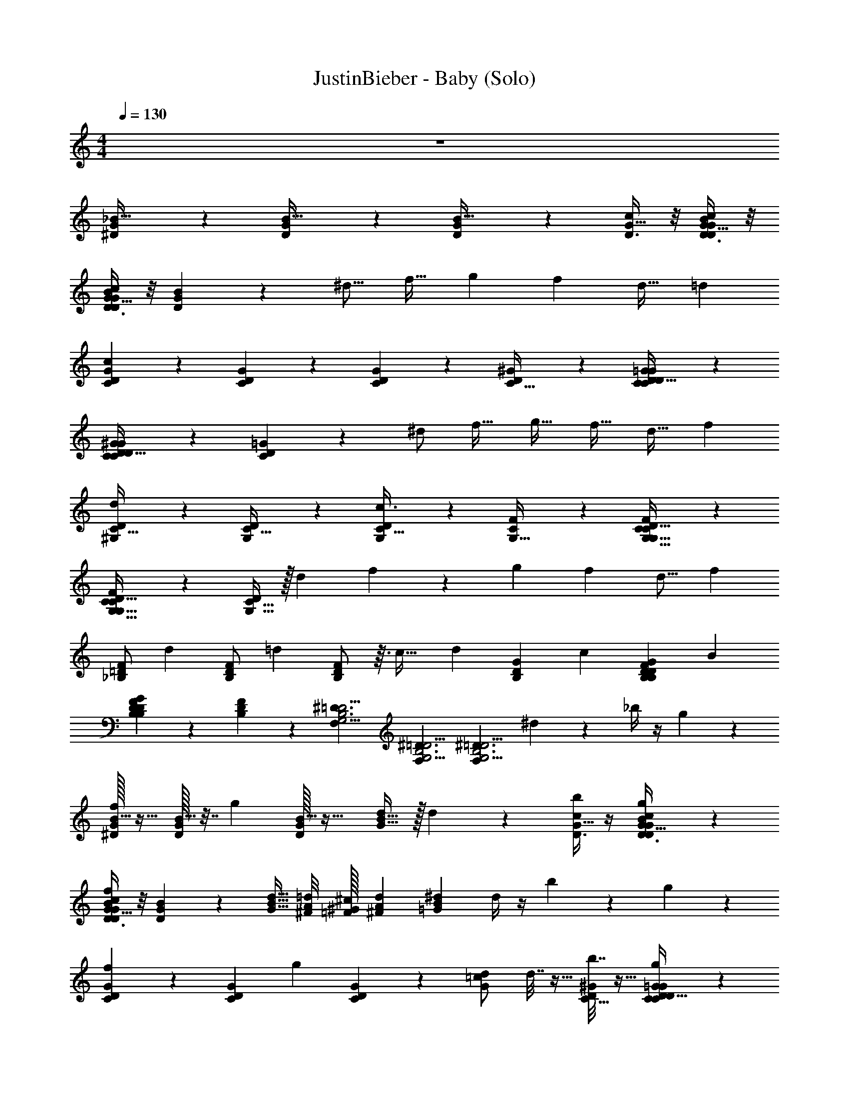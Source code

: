 X: 1
T: JustinBieber - Baby (Solo)
Z: ABC Generated by Starbound Composer v0.8.7
L: 1/4
M: 4/4
Q: 1/4=130
K: C
z4 
[^D5/12G3/7_B15/32] z/12 [D5/12G3/7B15/32] z/12 [D5/12G3/7B15/32] z19/12 [D3/8c11/28G13/32] z/8 [D3/8c11/28G13/32B4/9D4/9G4/9] z/8 
[D3/8c11/28G13/32D4/9B4/9G4/9] z/8 [D4/9B4/9G4/9] z/18 [z/^d9/16] [z/f19/32] [z/g9/14] [z/f13/20] [z/d17/32] [z/=d3/5] 
[C5/12D11/24G11/24c5/6] z/12 [C5/12D11/24G11/24] z/12 [C5/12D11/24G11/24] z19/12 [^G2/5C13/32D3/7] z/10 [C7/18G2/5=G2/5C13/32D3/7D4/9] z/9 
[C7/18G2/5^G2/5C13/32D3/7D4/9] z/9 [C7/18=G2/5D4/9] z/9 ^d/ [z/f19/32] [z/g19/32] [z/f17/32] [z/d17/32] [z/f3/5] 
[^G,9/20C15/32D/d] z/20 [G,9/20C15/32D/] z/20 [G,9/20C15/32D/c3/4] z31/20 [F2/5G,13/32C3/7] z/10 [F2/5G,13/32C3/7G,15/32D/C17/32] z/10 
[F2/5G,13/32C3/7G,15/32D/C17/32] z/10 [G,15/32D/C17/32] z/32 [z/d7/12] f4/9 z7/288 [z/g135/224] [z19/32f151/224] [z39/80d9/16] [z9/20f37/60] 
[z/12_B,/F11/20=D11/20] [z5/12d31/42] [z3/10B,/F11/20D11/20] [z/5=d33/40] [B,/F11/20D11/20] z3/32 [z187/224c29/32] [z4/7d19/21] [z2/9G7/18B,11/28D3/7] [z5/18c25/36] [z3/8G7/18B,11/28B,2/5D3/7F3/7D4/9] [z/8B97/72] 
[G7/18B,11/28B,2/5F3/7D3/7D4/9] z/9 [B,2/5F3/7D4/9] z/10 [z/^D3/G,11/4=D11/4F,71/24B,3] [z/^D3/G,11/4=D11/4F,71/24B,3] [z/^D3/G,11/4=D11/4F,71/24B,3] ^d4/9 z/18 _b/4 z/4 g5/28 z9/28 
[^D/32G3/7f11/24B15/32] z15/32 [D/32G3/7B15/32] z7/32 [z/4g13/36] [D/32G3/7B15/32] z31/32 [G15/32B9/16d7/12] z/32 d5/24 z7/24 [b/4D3/8c11/28G13/32] z/4 [g3/14D3/8c11/28G13/32B4/9D4/9G4/9] z2/7 
[D3/8c11/28G13/32B4/9D4/9G4/9f7/9] z/8 [D4/9B4/9G4/9] z5/9 [G15/32B15/32d15/32] [^F/8A/8=d/8] [=F/32^G/32^c/32] [^F7/72A7/72d7/72] [z5/18=G79/252B19/36^d19/36] d/4 z/4 b3/14 z2/7 g5/28 z9/28 
[C5/12D11/24G11/24f9/14] z/12 [z/4C5/12D11/24G11/24] [z/4g5/12] [C5/12D11/24G11/24] z7/12 [G/=c13/24d13/24] d7/32 z9/32 [b7/32^G2/5C13/32D3/7] z9/32 [g5/28C7/18G2/5=G2/5C13/32D3/7D4/9] z9/28 
[C7/18G2/5^G2/5C13/32D3/7D4/9f] z/9 [C7/18=G2/5D4/9] z/9 e3/28 d/56 e/56 [z5/14d113/140] [G17/32c17/32d17/32] [F11/160=B11/160=d11/160] [=F3/20_B3/20^c3/20] [^F/20=B/20d/20] [z/5^d9/20=c9/20G9/20] b3/20 z7/20 b2/9 z5/18 g3/16 z5/16 
[G,9/20C15/32f/D/] z/20 [e/14G,9/20C15/32D/] [z3/7d36/35] [G,9/20C15/32D/] z11/20 [^G3/7c7/16d9/20] z/14 b3/20 z7/20 [b5/24=F2/5G,13/32C3/7] z7/24 [g3/16F2/5G,13/32C3/7G,15/32D/C17/32] z5/16 
[F2/5G,13/32C3/7G,15/32D/C17/32f8/7] z/10 [G,15/32D/C17/32] z17/32 [G/c/d/] [=G/14B/14=d/14] [^F13/112_B13/112^c13/112] [G/80=B/80d/80] [z3/10^G53/60=c143/160^d41/45] d3/20 z7/20 d5/24 z7/24 f3/20 z7/20 
[f5/24B,/=F11/20=D11/20] z7/24 [g3/16B,/F11/20D11/20] z5/16 [f5/28B,/F11/20D11/20] z9/28 g3/16 z5/16 [f/6F5/18_B13/32d5/12] z/3 g5/28 z9/28 [f/6=G7/18B,11/28D3/7] z/3 [g5/28G7/18B,11/28B,2/5D3/7F3/7D4/9] z9/28 
[G7/18B,11/28B,2/5F3/7D3/7D4/9f21/16] z/9 [B,2/5F3/7D4/9] z/10 [z/^D3/G,11/4=D11/4F,71/24B,3] [F15/32B15/32d15/32^D3/G,11/4=D11/4F,71/24B,3] [z/32E/16A/16=d/16] [z/32^D3/G,11/4=D11/4F,71/24B,3] [^D33/224^G33/224^c33/224] [E3/140A3/140d3/140] [z3/10F17/40B4/5^d4/5] d/5 z3/10 b3/16 z5/16 g/6 z/3 
[D/32=G3/7B15/32f5/9] z15/32 [D/32G3/7B15/32] z7/32 [z/4g13/32] [D/32G3/7B15/32] z31/32 [G15/32B9/16d7/12] z17/32 [b3/16D3/8=c11/28G13/32] z5/16 [g/6D3/8c11/28G13/32B4/9D4/9G4/9] z/3 
[D3/8c11/28G13/32B4/9D4/9G4/9f19/28] z/8 [z/4B4/9D4/9G4/9] d3/4 [G15/32B15/32d15/32] [^F/8A/8=d/8] [=F/32^G/32^c/32] [^F7/72A7/72d7/72] [=G79/252^d19/36B19/36] z27/28 b11/32 z5/32 
[C5/12D11/24G11/24f3/4] z/12 [C5/12D11/24G11/24] z/12 [C5/12D11/24G11/24g11/16] z7/12 [G/=c13/24d13/24] d/7 z5/14 [d3/20^G2/5C13/32D3/7] z7/20 [d/6C7/18G2/5=G2/5C13/32D3/7D4/9] z/3 
[C7/18G2/5^G2/5C13/32D3/7D4/9f19/28] z/9 [C7/18=G2/5D4/9] z/9 [z/d31/32] [G17/32c17/32d17/32] [F11/160=B11/160=d11/160] [=F3/20_B3/20^c3/20] [^F/20=B/20d/20] [z/5^d9/20=c9/20G9/20] d/8 z3/8 d/6 z/3 d/5 z3/10 
[G,9/20C15/32D/^g4/5] z/20 [G,9/20C15/32D/] z/20 [G,9/20C15/32D/=g33/28] z11/20 [^G3/7c7/16d9/20] z/14 d5/32 z11/32 [d5/32=F2/5G,13/32C3/7] z11/32 [d/5F2/5G,13/32C3/7G,15/32D/C17/32] z3/10 
[F2/5G,13/32C3/7G,15/32D/C17/32f] z/10 [G,15/32D/C17/32] z/32 [z/d] [G/c/d/] [=G/14B/14=d/14] [^F13/112_B13/112^c13/112] [G/80=B/80d/80] [z3/10^G53/60=c143/160^d41/45] d/4 z/4 f5/7 z2/7 
[B,/=F11/20=D11/20f7/9] [B,/F11/20D11/20] [f5/28B,/F11/20D11/20] z9/28 f5/28 z9/28 [f3/16F5/18_B13/32d5/12] z5/16 f3/16 z5/16 [f3/16=G7/18B,11/28D3/7] z5/16 [G7/18B,11/28B,2/5D3/7F3/7D4/9g7/10] z/9 
[G7/18B,11/28B,2/5F3/7D3/7D4/9] z/9 [B,2/5F3/7D4/9f] z/10 [z/^D3/G,11/4=D11/4F,71/24B,3] [d/6F15/32B15/32d15/32^D3/G,11/4=D11/4F,71/24B,3] z29/96 [z/32E/16A/16=d/16] [z/32^d/5^D3/G,11/4=D11/4F,71/24B,3] [^D33/224^G33/224^c33/224] [E3/140A3/140=d3/140] [z3/10F17/40B4/5^d4/5] f3/16 z5/16 d21/32 z11/32 
[D/32^d'/8=G3/7B15/32b/B/g2/3B,15/^D,,95/12] [z15/32=G,1665/224D121/16] [D/32d'/8G3/7B15/32] z7/32 d'3/28 z/7 [D/32G3/7B15/32d/D/f11/18] z7/32 d'/8 z3/8 d'/10 z3/20 [z/4f11/20F11/20g17/24] d'3/32 z21/32 [d'3/28f/4D3/8=c11/28G13/32B9/14B,9/14] z11/28 [d'/9D3/8c11/28G13/32B4/9D4/9G4/9g13/18] z7/18 
[D3/8c11/28G13/32D4/9B4/9G4/9b13/24B13/24] z/8 [d'3/28B4/9D4/9G4/9f19/24] z/7 d'/8 z/8 [z/4d9/16D9/16] [d'/8b5/4] z5/8 [d'/8f5/9F5/9] z3/8 d'/8 z3/8 [d'/8d7/12D7/12d13/20] z3/8 d'/9 z17/90 [z3/140D713/90] [z/84C223/28] [z/6G,659/84] 
[z/4C5/12D11/24G11/24b5/9B5/9g2/3C,193/24] d'3/28 z/7 [C5/12D11/24G11/24] z/12 [^f/20^F/20d'/8C5/12D11/24G11/24d13/24D13/24=f9/14] z9/20 d'/7 z5/14 [z/4f17/28=F17/28g5/7] d'5/36 z11/18 [d'/7^G2/5C13/32D3/7B5/8B,5/8f9/14] z5/14 [d'/8C7/18G2/5=G2/5C13/32D3/7D4/9] z3/8 
[z/4C7/18G2/5^G2/5C13/32D3/7D4/9b11/20B11/20g19/28] d'/8 z/8 [z/4C7/18=G2/5D4/9] d'/8 z/8 [z/4f7/24d5/9D5/9] d'5/36 z/9 [z/4c'33/32] d'/8 z/8 [z/4f5/9F5/9] d'5/36 z11/18 [d'/7d4/7D4/7d5/7] z5/14 d'/8 z23/72 [z7/288C2257/288] [z/32D249/32^G,249/32] 
[z/32G,9/20C15/32D/b3/5B3/5^G,,191/24] [z15/32g145/224] [d'/8G,9/20C15/32D/] z11/32 [z/32f159/224] [d'/8G,9/20C15/32D/d17/32D17/32] z3/8 d'/8 z/8 d'5/36 z/9 [z/f13/20F13/20g5/7] d'/8 z3/8 [d'/8f5/24F2/5G,13/32C3/7B3/5B,3/5] z3/8 [d'/9F2/5G,13/32C3/7G,15/32D/C17/32g3/4] z7/18 
[z/4F2/5G,13/32C3/7G,15/32D/b/B/C17/32] d'5/36 z/36 [z/12f43/48] [z/4G,15/32D/C17/32] d'/7 z3/28 [z/4d19/32D19/32] d'5/36 z/36 [z/3b107/96] d'/7 z3/28 [z/f15/28F15/28] d'/7 z5/14 [d'/8d19/32D19/32] z3/8 d'/8 z3/8 
[z/32g3/14B,/b17/32B17/32F11/20=D11/20_B,,215/28B,125/16] [z/224D749/96] [z13/28F,1289/168] [d'/8f3/14B,/F11/20D11/20] z/8 d'/8 z/8 [B,/d15/28^D15/28F11/20=D11/20g19/28] d'/8 z3/8 [d'/8g3/16f3/5F3/5] z3/8 [d'/8g7/9] z3/8 [d7/32^D7/32G7/18B,11/28=D3/7] z9/32 [d'/8f/5F/5G7/18B,11/28B,2/5D3/7F3/7D4/9g/] z3/8 
[d'/7G7/18B,11/28B,2/5F3/7D3/7D4/9b19/32B19/32f13/18] z5/14 [z/4B,2/5F3/7D4/9] d'/8 z/8 [f7/16d3/5^D3/5D3/G,11/4=D11/4F,71/24B,3] z/16 [d'/8d19/24^D3/G,11/4=D11/4F,71/24B,3] z3/8 [f2/9F2/9^D3/G,11/4=D11/4F,71/24B,3] z/36 d'/10 z3/20 [d2/9^D2/9] z5/18 [d'/16f3/16F3/16] z7/16 [b3/8B3/8] z/12 [z/24B,1315/168] 
[D/32d'/8G3/7B15/32b/B/g2/3=G,31/4D39/5D,,95/12] z15/32 [D/32d'/8G3/7B15/32] z7/32 d'3/28 z/7 [D/32G3/7B15/32d/D/f11/18] z7/32 d'/8 z3/8 d'/10 z3/20 [z/4f11/20F11/20g17/24] d'3/32 z21/32 [d'3/28f/4D3/8c11/28G13/32B9/14B,9/14] z11/28 [d'/9D3/8c11/28G13/32B4/9D4/9G4/9g13/18] z7/18 
[D3/8c11/28G13/32D4/9B4/9G4/9b13/24B13/24] z/8 [d'3/28B4/9D4/9G4/9f19/24] z/7 d'/8 z/8 [z/4d9/16D9/16] [d'/8b5/4] z5/8 [d'/8f5/9F5/9] z3/8 d'/8 z3/8 [d'/8d7/12D7/12d13/20] z3/8 d'/9 z20/63 [z/28D111/14] [z/224C443/56] [z/32G,1751/224] 
[z/4C5/12D11/24G11/24b5/9B5/9g2/3C,193/24] d'3/28 z/7 [C5/12D11/24G11/24] z/12 [^f/20^F/20d'/8C5/12D11/24G11/24d13/24D13/24=f9/14] z9/20 d'/7 z5/14 [z/4f17/28=F17/28g5/7] d'5/36 z11/18 [d'/7^G2/5C13/32D3/7B5/8B,5/8f9/14] z5/14 [d'/8C7/18G2/5=G2/5C13/32D3/7D4/9] z3/8 
[z/4C7/18G2/5^G2/5C13/32D3/7D4/9b11/20B11/20g19/28] d'/8 z/8 [z/4C7/18=G2/5D4/9] d'/8 z/8 [z/4f7/24d5/9D5/9] d'5/36 z/9 [z/4c'33/32] d'/8 z/8 [z/4f5/9F5/9] d'5/36 z11/18 [d'/7d4/7D4/7d5/7] z5/14 d'/8 z3/8 
[z/32^G,9/20C15/32D/b3/5B3/5D23/3G,77/10C185/24G,,191/24] [z15/32g145/224] [d'/8G,9/20C15/32D/] z11/32 [z/32f159/224] [d'/8G,9/20C15/32D/d17/32D17/32] z3/8 d'/8 z/8 d'5/36 z/9 [z/f13/20F13/20g5/7] d'/8 z3/8 [d'/8f5/24F2/5G,13/32C3/7B3/5B,3/5] z3/8 [d'/9F2/5G,13/32C3/7G,15/32D/C17/32g3/4] z7/18 
[z/4F2/5G,13/32C3/7G,15/32D/b/B/C17/32] d'5/36 z/36 [z/12f43/48] [z/4G,15/32D/C17/32] d'/7 z3/28 [z/4d19/32D19/32] d'5/36 z/36 [z/3b107/96] d'/7 z3/28 [z/f15/28F15/28] d'/7 z5/14 [d'/8d19/32D19/32] z3/8 d'/8 z5/16 [z/144B,1145/144] [z/180=D997/126] [z/20F,79/10] 
[g3/14B,/b17/32B17/32F11/20D11/20B,,215/28] z2/7 [d'/8f3/14B,/F11/20D11/20] z/8 d'/8 z/8 [B,/d15/28^D15/28F11/20=D11/20g19/28] d'/8 z3/8 [d'/8g3/16f3/5F3/5] z3/8 [d'/8g7/9] z3/8 [d7/32^D7/32G7/18B,11/28=D3/7] z9/32 [d'/8f/5F/5G7/18B,11/28B,2/5D3/7F3/7D4/9g/] z3/8 
[d'/7G7/18B,11/28B,2/5F3/7D3/7D4/9b19/32B19/32f13/18] z5/14 [z/4B,2/5F3/7D4/9] d'/8 z/8 [f7/16d3/5^D3/5D3/G,11/4=D11/4F,71/24B,3] z/16 [d'/8d19/24^D3/G,11/4=D11/4F,71/24B,3] z3/8 [f2/9F2/9^D3/G,11/4=D11/4F,71/24B,3] z/36 d'/10 z3/20 [d2/9^D2/9] z5/18 [d'/16f3/16F3/16g13/24] z7/16 [z/24b3/8B3/8] ^f5/72 =f19/72 z/8 
[f/32D/32G3/7B15/32] [g/224^f/32] ^g5/252 [z4/9=g65/126] [D/32G3/7B15/32] z15/32 [D/32G3/7B15/32] z15/32 d/6 z/3 [d/6G15/32B9/16d7/12] z/3 d5/28 z9/28 [b11/32D3/8c11/28G13/32] z5/32 [g2/9D3/8c11/28G13/32B4/9D4/9G4/9] z5/18 
[D3/8c11/28G13/32B4/9D4/9G4/9=f11/18] z/8 [z/4B4/9D4/9G4/9] [z3/4d] [G15/32B15/32d15/32] [^F/8A/8=d/8] [=F/32^G/32^c/32] [^F7/72A7/72d7/72] [z5/18=G79/252^d19/36B19/36] d/6 z/3 d/6 z/3 d5/24 z7/24 
[C5/12D11/24G11/24^g4/7] z/12 [=g5/28C5/12D11/24G11/24] z9/28 [d/5C5/12D11/24G11/24] z3/10 [z/^g9/16] [=g/6G/=c13/24d13/24] z/3 g5/28 z9/28 [f/6^G2/5C13/32D3/7] z/3 [d3/16C7/18G2/5=G2/5C13/32D3/7D4/9] z5/16 
[C7/18G2/5^G2/5C13/32D3/7D4/9f11/20] z/9 [z/4C7/18=G2/5D4/9] [z3/4d23/24] [G17/32c17/32d17/32] [F11/160=B11/160=d11/160] [=F3/20_B3/20^c3/20] [^F/20=B/20d/20] [z/5=c9/20^d9/20G9/20] d/7 z3/28 d/6 z/12 d5/28 z9/28 d5/28 z9/28 
[G,9/20C15/32D/g3/4] z/20 [G,9/20C15/32D/] z/20 [G,9/20C15/32D/g17/24] z11/20 [^G3/7c7/16d9/20] z4/7 [=F2/5G,13/32C3/7d11/24] z/10 [c2/9F2/5G,13/32C3/7G,15/32D/C17/32] z5/18 
[F2/5G,13/32C3/7g11/24G,15/32D/C17/32] z/10 [z/4G,15/32D/C17/32] f3/20 z/10 [z/g5/7] [G/c/d/] [=G/14B/14=d/14] [^F13/112_B13/112^c13/112] [G/80=B/80d/80] [z3/10^G53/60=c143/160^d41/45] d/6 z/3 d/5 z3/10 f/6 z/3 
[B,/=F11/20=D11/20g19/28] [B,/F11/20D11/20] [f3/20B,/F11/20D11/20] z7/20 [z/f21/32] [F5/18_B13/32d5/12] z2/9 d/6 z/3 [d/5=G7/18B,11/28D3/7] z3/10 [f/6G7/18B,11/28B,2/5D3/7F3/7D4/9] z/3 
[G7/18B,11/28B,2/5F3/7D3/7D4/9g21/32] z/9 [B,2/5F3/7D4/9] z/10 [f5/32^D3/G,11/4=D11/4F,71/24B,3] z11/32 [F15/32B15/32d15/32f13/20^D3/G,11/4=D11/4F,71/24B,3] [z/32E/16A/16=d/16] [z/32^D3/G,11/4=D11/4F,71/24B,3] [^D33/224^G33/224^c33/224] [E3/140A3/140d3/140] [z3/10F17/40B4/5^d4/5] d5/28 z9/28 d2/9 z5/18 f4/9 z/18 
[D/32=G3/7B15/32g5/8] z15/32 [D/32G3/7B15/32] z15/32 [D/32G3/7B15/32d7/8] z31/32 [G15/32B9/16d7/12] z17/32 [D3/8=c11/28d2/5G13/32] z/8 [f3/16D3/8c11/28G13/32B4/9D4/9G4/9] z5/16 
[D3/8c11/28G13/32B4/9D4/9G4/9g17/32] z/8 [B4/9D4/9G4/9] z/18 [z/g3/4] [G15/32B15/32d15/32] [^F/8A/8=d/8] [=F/32^G/32^c/32] [^F7/72A7/72d7/72] [=G79/252^d19/36B19/36] z13/28 d3/16 z5/16 f5/28 z9/28 
[g5/28C5/12D11/24G11/24] z9/28 [g3/16C5/12D11/24G11/24] z5/16 [f3/16C5/12D11/24G11/24] z5/16 d/5 z3/10 [g/6G/=c13/24d13/24] z/3 g/6 z/3 [f5/28^G2/5C13/32D3/7] z9/28 [d3/16C7/18G2/5=G2/5C13/32D3/7D4/9] z5/16 
[C7/18G2/5^G2/5C13/32D3/7D4/9f7/10] z/9 [C7/18=G2/5D4/9] z/9 [z/d5/6] [G17/32c17/32d17/32] [F11/160=B11/160=d11/160] [=F3/20_B3/20^c3/20] [^F/20=B/20d/20] [^d9/20=c9/20G9/20] z/4 d3/16 z5/16 f/6 z/3 
[G,9/20C15/32D/g19/20] z/20 [G,9/20C15/32D/] z/20 [G,9/20C15/32D/] z/20 [z/d9/10] [^G3/7c7/16d9/20] z4/7 [=F2/5G,13/32C3/7_B15/14] z/10 [F2/5G,13/32C3/7G,15/32D/C17/32] z/10 
[F2/5G,13/32C3/7G,15/32D/C17/32] z/10 [G,15/32D/C17/32G21/16] z17/32 [G/c/d/] [=G/14=B/14=d/14] [^F13/112_B13/112^c13/112] [G/80=B/80d/80] [z3/10^G53/60=c143/160^d41/45] g3/20 z7/20 g5/32 z11/32 g5/32 z11/32 
[B,/=F11/20=D11/20g21/32_B,,,] [B,/F11/20D11/20] [f5/28B,/F11/20D11/20] z9/28 [z/g9/14] [F5/18_B13/32d5/12B,,,23/28] z2/9 g3/20 z7/20 [g/5=G7/18B,11/28D3/7] z3/10 [G7/18B,11/28B,2/5D3/7F3/7D4/9f19/28] z/9 
[G7/18B,11/28B,2/5F3/7D3/7D4/9B,,,13/24] z/9 [d/6B,2/5F3/7D4/9] z/3 [d3/16B,,,11/18^D3/G,11/4=D11/4F,71/24B,3] z5/16 [f5/28F15/32B15/32d15/32^D3/G,11/4=D11/4F,71/24B,3] z65/224 [z/32E/16A/16=d/16] [z/32^d/4B,,,4/7^D3/G,11/4=D11/4F,71/24B,3] [^D33/224^G33/224^c33/224] [E3/140A3/140=d3/140] [z3/10F17/40B4/5^d4/5] f/4 z/4 [d3/8B,,,11/20] z/8 f3/8 z/8 
[D/32d'/8=G3/7B15/32b/B/g2/3D,,95/12] [z/96B,1705/224] [z11/24=G,1283/168D919/120] [D/32d'/8G3/7B15/32] z7/32 d'3/28 z/7 [D/32G3/7B15/32d/D/f11/18] z7/32 d'/8 z3/8 d'/10 z3/20 [z/4f11/20F11/20g17/24] d'3/32 z21/32 [d'3/28f/4D3/8=c11/28G13/32B9/14B,9/14] z11/28 [d'/9D3/8c11/28G13/32B4/9D4/9G4/9g13/18] z7/18 
[D3/8c11/28G13/32D4/9B4/9G4/9b13/24B13/24] z/8 [d'3/28B4/9D4/9G4/9f19/24] z/7 d'/8 z/8 [z/4d9/16D9/16] [d'/8b5/4] z5/8 [d'/8f5/9F5/9] z3/8 d'/8 z3/8 [d'/8d7/12D7/12d13/20] z3/8 d'/9 z11/36 [z/84D467/60C749/96] [z/14G,1081/140] 
[z/4C5/12D11/24G11/24b5/9B5/9g2/3C,193/24] d'3/28 z/7 [C5/12D11/24G11/24] z/12 [^f/20^F/20d'/8C5/12D11/24G11/24d13/24D13/24=f9/14] z9/20 d'/7 z5/14 [z/4f17/28=F17/28g5/7] d'5/36 z11/18 [d'/7^G2/5C13/32D3/7B5/8B,5/8f9/14] z5/14 [d'/8C7/18G2/5=G2/5C13/32D3/7D4/9] z3/8 
[z/4C7/18G2/5^G2/5C13/32D3/7D4/9b11/20B11/20g19/28] d'/8 z/8 [z/4C7/18=G2/5D4/9] d'/8 z/8 [z/4f7/24d5/9D5/9] d'5/36 z/9 [z/4c'33/32] d'/8 z/8 [z/4f5/9F5/9] d'5/36 z11/18 [d'/7d4/7D4/7d5/7] z5/14 d'/8 z7/24 [z/48C761/96] [z/16D629/80^G,883/112] 
[z/32G,9/20C15/32D/b3/5B3/5G,,191/24] [z15/32g145/224] [d'/8G,9/20C15/32D/] z11/32 [z/32f159/224] [d'/8G,9/20C15/32D/d17/32D17/32] z3/8 d'/8 z/8 d'5/36 z/9 [z/f13/20F13/20g5/7] d'/8 z3/8 [d'/8f5/24F2/5G,13/32C3/7B3/5B,3/5] z3/8 [d'/9F2/5G,13/32C3/7G,15/32D/C17/32g3/4] z7/18 
[z/4F2/5G,13/32C3/7G,15/32D/b/B/C17/32] d'5/36 z/36 [z/12f43/48] [z/4G,15/32D/C17/32] d'/7 z3/28 [z/4d19/32D19/32] d'5/36 z/36 [z/3b107/96] d'/7 z3/28 [z/f15/28F15/28] d'/7 z5/14 [d'/8d19/32D19/32] z3/8 d'/8 z3/8 
[z/16g3/14B,/b17/32B17/32F11/20=D11/20B,,215/28] [z/112B,611/80] [z3/7F,423/56D215/28] [d'/8f3/14B,/F11/20D11/20] z/8 d'/8 z/8 [B,/d15/28^D15/28F11/20=D11/20g19/28] d'/8 z3/8 [d'/8g3/16f3/5F3/5] z3/8 [d'/8g7/9] z3/8 [d7/32^D7/32G7/18B,11/28=D3/7] z9/32 [d'/8f/5F/5G7/18B,11/28B,2/5D3/7F3/7D4/9g/] z3/8 
[d'/7G7/18B,11/28B,2/5F3/7D3/7D4/9b19/32B19/32f13/18] z5/14 [z/4B,2/5F3/7D4/9] d'/8 z/8 [f7/16d3/5^D3/5D3/G,11/4=D11/4F,71/24B,3] z/16 [d'/8d19/24^D3/G,11/4=D11/4F,71/24B,3] z3/8 [f2/9F2/9^D3/G,11/4=D11/4F,71/24B,3] z/36 d'/10 z3/20 [d2/9^D2/9] z5/18 [d'/16f3/16F3/16] z7/16 [b3/8B3/8] z/24 [z/48B,649/84] [z/16=G,31/4D249/32] 
[D/32d'/8G3/7B15/32b/B/g2/3D,,95/12] z15/32 [D/32d'/8G3/7B15/32] z7/32 d'3/28 z/7 [D/32G3/7B15/32d/D/f11/18] z7/32 d'/8 z3/8 d'/10 z3/20 [z/4f11/20F11/20g17/24] d'3/32 z21/32 [d'3/28f/4D3/8c11/28G13/32B9/14B,9/14] z11/28 [d'/9D3/8c11/28G13/32B4/9D4/9G4/9g13/18] z7/18 
[D3/8c11/28G13/32D4/9B4/9G4/9b13/24B13/24] z/8 [d'3/28B4/9D4/9G4/9f19/24] z/7 d'/8 z/8 [z/4d9/16D9/16] [d'/8b5/4] z5/8 [d'/8f5/9F5/9] z3/8 d'/8 z3/8 [d'/8d7/12D7/12d13/20] z3/8 d'/9 z/3 [z/180C553/72] [z/20G,1213/160D268/35] 
[z/4C5/12D11/24G11/24b5/9B5/9g2/3C,193/24] d'3/28 z/7 [C5/12D11/24G11/24] z/12 [^f/20^F/20d'/8C5/12D11/24G11/24d13/24D13/24=f9/14] z9/20 d'/7 z5/14 [z/4f17/28=F17/28g5/7] d'5/36 z11/18 [d'/7^G2/5C13/32D3/7B5/8B,5/8f9/14] z5/14 [d'/8C7/18G2/5=G2/5C13/32D3/7D4/9] z3/8 
[z/4C7/18G2/5^G2/5C13/32D3/7D4/9b11/20B11/20g19/28] d'/8 z/8 [z/4C7/18=G2/5D4/9] d'/8 z/8 [z/4f7/24d5/9D5/9] d'5/36 z/9 [z/4c'33/32] d'/8 z/8 [z/4f5/9F5/9] d'5/36 z11/18 [d'/7d4/7D4/7d5/7] z5/14 d'/8 z13/56 [z/56D1319/168C221/28] [z/8^G,565/72] 
[z/32G,9/20C15/32D/b3/5B3/5G,,191/24] [z15/32g145/224] [d'/8G,9/20C15/32D/] z11/32 [z/32f159/224] [d'/8G,9/20C15/32D/d17/32D17/32] z3/8 d'/8 z/8 d'5/36 z/9 [z/f13/20F13/20g5/7] d'/8 z3/8 [d'/8f5/24F2/5G,13/32C3/7B3/5B,3/5] z3/8 [d'/9F2/5G,13/32C3/7G,15/32D/C17/32g3/4] z7/18 
[z/4F2/5G,13/32C3/7G,15/32D/b/B/C17/32] d'5/36 z/36 [z/12f43/48] [z/4G,15/32D/C17/32] d'/7 z3/28 [z/4d19/32D19/32] d'5/36 z/36 [z/3b107/96] d'/7 z3/28 [z/f15/28F15/28] d'/7 z5/14 [d'/8d19/32D19/32] z3/8 d'/8 z3/8 
[z/32g3/14B,/b17/32B17/32F11/20=D11/20B,,215/28B,95/12D95/12] [z15/32F,251/32] [d'/8f3/14B,/F11/20D11/20] z/8 d'/8 z/8 [B,/d15/28^D15/28F11/20=D11/20g19/28] d'/8 z3/8 [d'/8g3/16f3/5F3/5] z3/8 [d'/8g7/9] z3/8 [d7/32^D7/32G7/18B,11/28=D3/7] z9/32 [d'/8f/5F/5G7/18B,11/28B,2/5D3/7F3/7D4/9g/] z3/8 
[d'/7G7/18B,11/28B,2/5F3/7D3/7D4/9b19/32B19/32f13/18] z5/14 [z/4B,2/5F3/7D4/9] d'/8 z/8 [f7/16d3/5^D3/5D3/G,11/4=D11/4F,71/24B,3] z/16 [d'/8d19/24^D3/G,11/4=D11/4F,71/24B,3] z3/8 [f2/9F2/9^D3/G,11/4=D11/4F,71/24B,3] z/36 d'/10 z3/20 [d2/9^D2/9] z5/18 [d'/16f3/16F3/16] z7/16 [b3/8B3/8] z/8 
[D/32G3/7B15/32] z15/32 [D/32G3/7B15/32] z15/32 [D/32G3/7B15/32] z63/32 [D3/8c11/28G13/32] z/8 [D3/8c11/28G13/32D4/9B4/9G4/9] z/8 
[D3/8c11/28G13/32B4/9D4/9G4/9] z/8 [D4/9B4/9G4/9] z55/18 
[C5/12D11/24G11/24] z/12 [C5/12D11/24G11/24] z/12 [C5/12D11/24G11/24] z19/12 [^G2/5C13/32D3/7] z/10 [C7/18G2/5=G2/5C13/32D3/7D4/9] z/9 
[C7/18G2/5^G2/5C13/32D3/7D4/9] z/9 [C7/18=G2/5D4/9] z28/9 
[G,9/20C15/32D/] z/20 [G,9/20C15/32D/] z/20 [G,9/20C15/32D/] z31/20 [F2/5G,13/32C3/7] z/10 [F2/5G,13/32C3/7G,15/32D/C17/32] z/10 
[F2/5G,13/32C3/7G,15/32D/C17/32] z/10 [G,15/32D/C17/32] z97/32 
[B,/F11/20=D11/20] [B,/F11/20D11/20] [B,/F11/20D11/20] z3/ [G7/18B,11/28D3/7] z/9 [G7/18B,11/28B,2/5D3/7F3/7D4/9] z/9 
[G7/18B,11/28B,2/5F3/7D3/7D4/9] z/9 [B,2/5F3/7D4/9] z/10 [z/^D3/G,11/4=D11/4F,71/24B,3] [z/^D3/G,11/4=D11/4F,71/24B,3] [^D3/G,11/4=D11/4F,71/24B,3] z/ 
[^D/32G3/7B15/32] z15/32 [D/32G3/7B15/32] z15/32 [D/32G3/7B15/32] z63/32 [D3/8c11/28G13/32] z/8 [D3/8c11/28G13/32D4/9B4/9G4/9] z/8 
[D3/8c11/28G13/32B4/9D4/9G4/9] z/8 [D4/9B4/9G4/9] z55/18 
[C5/12D11/24G11/24] z/12 [C5/12D11/24G11/24] z/12 [C5/12D11/24G11/24] z19/12 [^G2/5C13/32D3/7] z/10 [C7/18G2/5=G2/5C13/32D3/7D4/9] z/9 
[C7/18G2/5^G2/5C13/32D3/7D4/9] z/9 [C7/18=G2/5D4/9] z28/9 
[G,9/20C15/32D/] z/20 [G,9/20C15/32D/] z/20 [G,9/20C15/32D/] z31/20 [F2/5G,13/32C3/7] z/10 [F2/5G,13/32C3/7G,15/32D/C17/32] z/10 
[F2/5G,13/32C3/7G,15/32D/C17/32] z/10 [G,15/32D/C17/32] z97/32 
[B,/F11/20=D11/20] [B,/F11/20D11/20] [B,/F11/20D11/20] z3/ [G7/18B,11/28D3/7] z/9 [G7/18B,11/28B,2/5D3/7F3/7D4/9] z/9 
[G7/18B,11/28B,2/5F3/7D3/7D4/9] z/9 [B,2/5F3/7D4/9] z/10 [z/^D3/G,11/4=D11/4F,71/24B,3] [z/^D3/G,11/4=D11/4F,71/24B,3] [^D3/G,11/4=D11/4F,71/24B,3] z/ 
[^D/32d'/8G3/7B15/32b/B/g2/3D,,95/12] z/224 [z/168B,1073/140] [z11/24=G,61/8D1283/168] [D/32d'/8G3/7B15/32] z7/32 d'3/28 z/7 [D/32G3/7B15/32d/D/f11/18] z7/32 d'/8 z3/8 d'/10 z3/20 [z/4f11/20F11/20g17/24] d'3/32 z21/32 [d'3/28f/4D3/8c11/28G13/32B9/14B,9/14] z11/28 [d'/9D3/8c11/28G13/32B4/9D4/9G4/9g13/18] z7/18 
[D3/8c11/28G13/32D4/9B4/9G4/9b13/24B13/24] z/8 [d'3/28B4/9D4/9G4/9f19/24] z/7 d'/8 z/8 [z/4d9/16D9/16] [d'/8b5/4] z5/8 [d'/8f5/9F5/9] z3/8 d'/8 z3/8 [d'/8d7/12D7/12d13/20] z3/8 d'/9 z13/45 [z/60D547/70] [z/12G,31/4C281/36] 
[z/4C5/12D11/24G11/24b5/9B5/9g2/3C,193/24] d'3/28 z/7 [C5/12D11/24G11/24] z/12 [^f/20^F/20d'/8C5/12D11/24G11/24d13/24D13/24=f9/14] z9/20 d'/7 z5/14 [z/4f17/28=F17/28g5/7] d'5/36 z11/18 [d'/7^G2/5C13/32D3/7B5/8B,5/8f9/14] z5/14 [d'/8C7/18G2/5=G2/5C13/32D3/7D4/9] z3/8 
[z/4C7/18G2/5^G2/5C13/32D3/7D4/9b11/20B11/20g19/28] d'/8 z/8 [z/4C7/18=G2/5D4/9] d'/8 z/8 [z/4f7/24d5/9D5/9] d'5/36 z/9 [z/4c'33/32] d'/8 z/8 [z/4f5/9F5/9] d'5/36 z11/18 [d'/7d4/7D4/7d5/7] z5/14 d'/8 z9/32 [z/96C749/96] [z/84^G,187/24] [z/14D31/4] 
[z/32G,9/20C15/32D/b3/5B3/5G,,191/24] [z15/32g145/224] [d'/8G,9/20C15/32D/] z11/32 [z/32f159/224] [d'/8G,9/20C15/32D/d17/32D17/32] z3/8 d'/8 z/8 d'5/36 z/9 [z/f13/20F13/20g5/7] d'/8 z3/8 [d'/8f5/24F2/5G,13/32C3/7B3/5B,3/5] z3/8 [d'/9F2/5G,13/32C3/7G,15/32D/C17/32g3/4] z7/18 
[z/4F2/5G,13/32C3/7G,15/32D/b/B/C17/32] d'5/36 z/36 [z/12f43/48] [z/4G,15/32D/C17/32] d'/7 z3/28 [z/4d19/32D19/32] d'5/36 z/36 [z/3b107/96] d'/7 z3/28 [z/f15/28F15/28] d'/7 z5/14 [d'/8d19/32D19/32] z3/8 d'/8 z/3 [z/96F,371/48B,187/24] [z/32=D2233/288] 
[g3/14B,/b17/32B17/32F11/20D11/20B,,215/28] z2/7 [d'/8f3/14B,/F11/20D11/20] z/8 d'/8 z/8 [B,/d15/28^D15/28F11/20=D11/20g19/28] d'/8 z3/8 [d'/8g3/16f3/5F3/5] z3/8 [d'/8g7/9] z3/8 [d7/32^D7/32G7/18B,11/28=D3/7] z9/32 [d'/8f/5F/5G7/18B,11/28B,2/5D3/7F3/7D4/9g/] z3/8 
[d'/7G7/18B,11/28B,2/5F3/7D3/7D4/9b19/32B19/32f13/18] z5/14 [z/4B,2/5F3/7D4/9] d'/8 z/8 [f7/16d3/5^D3/5D3/G,11/4=D11/4F,71/24B,3] z/16 [d'/8d19/24^D3/G,11/4=D11/4F,71/24B,3] z3/8 [f2/9F2/9^D3/G,11/4=D11/4F,71/24B,3] z/36 d'/10 z3/20 [d2/9^D2/9] z5/18 [d'/16f3/16F3/16] z7/16 [b3/8B3/8] z3/56 [z3/140B,219/28] [z/120=G,1399/180] [z/24D187/24] 
[D/32d'/8G3/7B15/32b/B/g2/3D,,95/12] z15/32 [D/32d'/8G3/7B15/32] z7/32 d'3/28 z/7 [D/32G3/7B15/32d/D/f11/18] z7/32 d'/8 z3/8 d'/10 z3/20 [z/4f11/20F11/20g17/24] d'3/32 z21/32 [d'3/28f/4D3/8c11/28G13/32B9/14B,9/14] z11/28 [d'/9D3/8c11/28G13/32B4/9D4/9G4/9g13/18] z7/18 
[D3/8c11/28G13/32D4/9B4/9G4/9b13/24B13/24] z/8 [d'3/28B4/9D4/9G4/9f19/24] z/7 d'/8 z/8 [z/4d9/16D9/16] [d'/8b5/4] z5/8 [d'/8f5/9F5/9] z3/8 d'/8 z3/8 [d'/8d7/12D7/12d13/20] z3/8 d'/9 z/3 [z/72D565/72] [z/96G,187/24] [z/32C251/32] 
[z/4C5/12D11/24G11/24b5/9B5/9g2/3C,193/24] d'3/28 z/7 [C5/12D11/24G11/24] z/12 [^f/20^F/20d'/8C5/12D11/24G11/24d13/24D13/24=f9/14] z9/20 d'/7 z5/14 [z/4f17/28=F17/28g5/7] d'5/36 z11/18 [d'/7^G2/5C13/32D3/7B5/8B,5/8f9/14] z5/14 [d'/8C7/18G2/5=G2/5C13/32D3/7D4/9] z3/8 
[z/4C7/18G2/5^G2/5C13/32D3/7D4/9b11/20B11/20g19/28] d'/8 z/8 [z/4C7/18=G2/5D4/9] d'/8 z/8 [z/4f7/24d5/9D5/9] d'5/36 z/9 [z/4c'33/32] d'/8 z/8 [z/4f5/9F5/9] d'5/36 z11/18 [d'/7d4/7D4/7d5/7] z5/14 d'/8 z3/8 
[z/32^G,9/20C15/32D/b3/5B3/5D251/32C157/20G,157/20G,,191/24] [z15/32g145/224] [d'/8G,9/20C15/32D/] z11/32 [z/32f159/224] [d'/8G,9/20C15/32D/d17/32D17/32] z3/8 d'/8 z/8 d'5/36 z/9 [z/f13/20F13/20g5/7] d'/8 z3/8 [d'/8f5/24F2/5G,13/32C3/7B3/5B,3/5] z3/8 [d'/9F2/5G,13/32C3/7G,15/32D/C17/32g3/4] z7/18 
[z/4F2/5G,13/32C3/7G,15/32D/b/B/C17/32] d'5/36 z/36 [z/12f43/48] [z/4G,15/32D/C17/32] d'/7 z3/28 [z/4d19/32D19/32] d'5/36 z/36 [z/3b107/96] d'/7 z3/28 [z/f15/28F15/28] d'/7 z5/14 [d'/8d19/32D19/32] z3/8 d'/8 z3/8 
[z/12g3/14B,/b17/32B17/32F11/20=D11/20B,,215/28] [z/96B,47/6] [z/160D743/96] [z2/5F,116/15] [d'/8f3/14B,/F11/20D11/20] z/8 d'/8 z/8 [B,/d15/28^D15/28F11/20=D11/20g19/28] d'/8 z3/8 [d'/8g3/16f3/5F3/5] z3/8 [d'/8g7/9] z3/8 [d7/32^D7/32G7/18B,11/28=D3/7] z9/32 [d'/8f/5F/5G7/18B,11/28B,2/5D3/7F3/7D4/9g/] z3/8 
[d'/7G7/18B,11/28B,2/5F3/7D3/7D4/9b19/32B19/32f13/18] z5/14 [z/4B,2/5F3/7D4/9] d'/8 z/8 [f7/16d3/5^D3/5D3/G,11/4=D11/4F,71/24B,3] z/16 [d'/8d/4B15/28^D3/G,11/4=D11/4F,71/24B,3] z3/8 [f2/9F2/9=d7/9^D3/G,11/4=D11/4F,71/24B,3] z/36 d'/10 z3/20 [^d2/9^D2/9] z5/18 [d'/16f3/16F3/16d2/3] z7/16 [b3/8B3/8] z/32 [z3/32B19/32] 
[D/32G3/7B15/32b/d19/24] z9/224 [z/28B,853/112] [z/252=G,635/84] [z7/18D68/9] [D/32G3/7B15/32] z7/16 [z/32D19/32] [D/32G3/7B15/32d13/24] z15/16 [z/32F185/288] f3/5 z59/160 [z/32B,7/8] [D3/8c11/28G13/32B7/9] z/8 [D3/8c11/28G13/32D4/9B4/9G4/9] z/8 
[D3/8c11/28G13/32B4/9D4/9G4/9] z/8 [D4/9B4/9G4/9] z5/9 [z/B9/16] =d11/12 z/12 ^d5/8 z19/72 [z5/288D557/72] [z/96B125/224G,123/16] [z/12C116/15] 
[C5/12D11/24G11/24b9/16d13/18] z/12 [C5/12D11/24G11/24] z/24 [z/24D13/24] [C5/12D11/24G11/24d17/32] z25/48 [z/16F21/32] f9/14 z5/14 [^G2/5C13/32D3/7B8/9B,25/28] z/10 [C7/18G2/5=G2/5C13/32D3/7D4/9] z/9 
[C7/18G2/5^G2/5C13/32D3/7D4/9] z/9 [C7/18=G2/5D4/9] z11/18 [z/B17/32] =d15/16 z/16 ^d13/18 z23/180 [z/140C1427/180] [z/7D499/63^G,111/14] 
[G,9/20C15/32D/b5/9B3/5d7/9] z/20 [G,9/20C15/32D/] z/20 [z/18G,9/20C15/32D/d/] D37/63 z5/14 [f4/7F11/16] z3/7 [F2/5G,13/32C3/7B7/8B,11/12] z/10 [F2/5G,13/32C3/7G,15/32D/C17/32] z/10 
[F2/5G,13/32C3/7G,15/32D/C17/32] z/10 [G,15/32D/C17/32] z17/32 [z/B9/16] [z=d33/32] ^d3/4 z5/28 [z/112=D1703/224] [z/32B,125/16F887/112] [z/32B,,1767/224] 
[B,/F11/20D11/20f7/9] [B,/F11/20D11/20] [B,/F11/20D11/20] [z/g9/14] f11/18 z8/9 [z/g5/8] 
f11/18 z25/18 =d ^d3/4 z3/14 [z/224^D653/56] [z/32B,89/32G1099/96D,,2767/224] 
d6/7 z142/63 G,5/3 z29/90 
=G,577/80 
